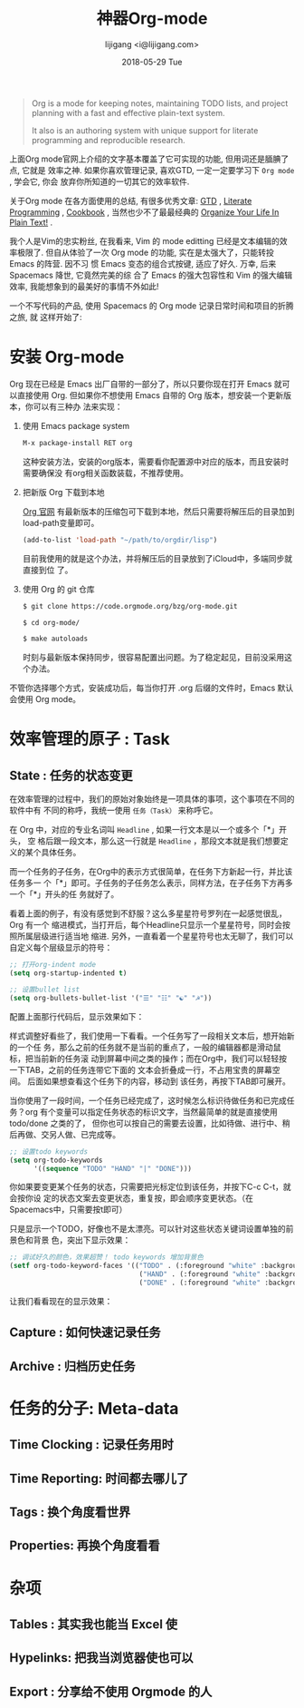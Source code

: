 #+TITLE:       神器Org-mode
#+AUTHOR:      lijigang <i@lijigang.com>
#+DATE:        2018-05-29 Tue
#+URI:         /blog/神器org-mode
#+OPTIONS:     H:3 num:nil toc:nil \n:nil ::t |:t ^:nil -:nil f:t *:t <:t

#+BEGIN_QUOTE
Org is a mode for keeping notes, maintaining TODO lists, and project planning
with a fast and effective plain-text system.

It also is an authoring system with unique support for literate programming and
reproducible research.
#+END_QUOTE

上面Org mode官网上介绍的文字基本覆盖了它可实现的功能, 但用词还是腼腆了点, 它就是
效率之神. 如果你喜欢管理记录, 喜欢GTD, 一定一定要学习下 =Org mode= , 学会它, 你会
放弃你所知道的一切其它的效率软件.

关于Org mode 在各方面使用的总结, 有很多优秀文章: [[https://emacs.cafe/emacs/orgmode/gtd/2017/06/30/orgmode-gtd.html][GTD]] , [[http://cachestocaches.com/2018/6/org-literate-programming/][Literate Programming]] ,
[[http://ehneilsen.net/notebook/orgExamples/org-examples.html][Cookbook]] , 当然也少不了最最经典的 [[http://doc.norang.ca/org-mode.html][Organize Your Life In Plain Text!]] .

我个人是Vim的忠实粉丝, 在我看来, Vim 的 mode editting 已经是文本编辑的效率极限了.
但自从体验了一次 Org mode 的功能, 实在是太强大了，只能转投 Emacs 的阵营. 因不习
惯 Emacs 变态的组合式按键, 适应了好久. 万幸, 后来 Spacemacs 降世, 它竟然完美的综
合了 Emacs 的强大包容性和 Vim 的强大编辑效率, 我能想象到的最美好的事情不外如此!

一个不写代码的产品, 使用 Spacemacs 的 Org mode 记录日常时间和项目的折腾之旅, 就
这样开始了:

* 安装 Org-mode
Org 现在已经是 Emacs 出厂自带的一部分了，所以只要你现在打开 Emacs 就可以直接使用
Org. 但如果你不想使用 Emacs 自带的 Org 版本，想安装一个更新版本，你可以有三种办
法来实现：

1. 使用 Emacs package system

   #+begin_src emacs-lisp
   M-x package-install RET org
   #+end_src

   这种安装方法，安装的org版本，需要看你配置源中对应的版本，而且安装时需要确保没
   有org相关函数装载，不推荐使用。

2. 把新版 Org 下载到本地

   [[https://orgmode.org/][Org 官网]] 有最新版本的压缩包可下载到本地，然后只需要将解压后的目录加到
   load-path变量即可。

   #+begin_src emacs-lisp
   (add-to-list 'load-path "~/path/to/orgdir/lisp")
   #+end_src

   目前我使用的就是这个办法，并将解压后的目录放到了iCloud中，多端同步就直接到位
   了。

3. 使用 Org 的 git 仓库

   #+begin_src bash
   $ git clone https://code.orgmode.org/bzg/org-mode.git

   $ cd org-mode/

   $ make autoloads
   #+end_src

   时刻与最新版本保持同步，很容易配置出问题。为了稳定起见，目前没采用这个办法。


不管你选择哪个方式，安装成功后，每当你打开 .org 后缀的文件时，Emacs 默认会使用
Org mode。

* 效率管理的原子 : Task
** State : 任务的状态变更
在效率管理的过程中，我们的原始对象始终是一项具体的事项，这个事项在不同的软件中有
不同的称呼，我统一使用 =任务（Task）= 来称呼它。

在 Org 中，对应的专业名词叫 =Headline= , 如果一行文本是以一个或多个「*」开头， 空
格后跟一段文本，那么这一行就是 =Headline= ，那段文本就是我们想要定义的某个具体任务。

而一个任务的子任务，在Org中的表示方式很简单，在任务下方新起一行，并比该任务多一
个「*」即可。子任务的子任务怎么表示，同样方法，在子任务下方再多一个「*」开头的任
务就好了。

#+DOWNLOADED: file:/Users/ljg/Downloads/2018-09-06_23-45-58.png @ 2018-09-06 23:46:17
[[file:../images/2018-09-06_23-45-58.png]]

看着上面的例子，有没有感觉到不舒服？这么多星星符号罗列在一起感觉很乱，Org 有一个
缩进模式，当打开后，每个Headline只显示一个星星符号，同时会按照所属层级进行适当地
缩进. 另外，一直看着一个星星符号也太无聊了，我们可以自定义每个层级显示的符号：

  #+begin_src emacs-lisp
  ;; 打开org-indent mode
  (setq org-startup-indented t)

  ;; 设置bullet list
  (setq org-bullets-bullet-list '("☰" "☷" "☯" "☭"))
  #+end_src


配置上面那行代码后，显示效果如下：

#+DOWNLOADED: file:/Users/ljg/Downloads/2018-09-06_23-37-56.png @ 2018-09-06 23:38:21
[[file:../images/2018-09-06_23-37-56.png]]

样式调整好看些了，我们使用一下看看。一个任务写了一段相关文本后，想开始新的一个任
务，那么之前的任务就不是当前的重点了，一般的编辑器都是滑动鼠标，把当前新的任务滚
动到屏幕中间之类的操作；而在Org中，我们可以轻轻按一下TAB，之前的任务连带它下面的
文本会折叠成一行，不占用宝贵的屏幕空间。 后面如果想查看这个任务下的内容，移动到
该任务，再按下TAB即可展开。

当你使用了一段时间，一个任务已经完成了，这时候怎么标识待做任务和已完成任务？org
有个变量可以指定任务状态的标识文字，当然最简单的就是直接使用 todo/done 之类的了，
但你也可以按自己的需要去设置，比如待做、进行中、稍后再做、交另人做、已完成等。

#+begin_src emacs-lisp
;; 设置todo keywords
(setq org-todo-keywords
      '((sequence "TODO" "HAND" "|" "DONE")))
#+end_src

你如果要变更某个任务的状态，只需要把光标定位到该任务，并按下C-c C-t，就会按你设
定的状态文案去变更状态，重复按，即会顺序变更状态。（在Spacemacs中，只需要按t即可）

只是显示一个TODO，好像也不是太漂亮。可以针对这些状态关键词设置单独的前景色和背景
色，突出下显示效果：

#+begin_src emacs-lisp
;; 调试好久的颜色，效果超赞！ todo keywords 增加背景色
(setf org-todo-keyword-faces '(("TODO" . (:foreground "white" :background "#95A5A6"   :weight bold))
                                ("HAND" . (:foreground "white" :background "#2E8B57"  :weight bold))
                                ("DONE" . (:foreground "white" :background "#3498DB" :weight bold))))
#+end_src

让我们看看现在的显示效果：

#+DOWNLOADED: file:/Users/ljg/Downloads/2018-09-06_23-44-08.png @ 2018-09-06 23:44:45
[[file:../images/2018-09-06_23-44-08.png]]

** Capture : 如何快速记录任务

** Archive : 归档历史任务

* 任务的分子: Meta-data

** Time Clocking : 记录任务用时

** Time Reporting: 时间都去哪儿了

** Tags : 换个角度看世界

** Properties: 再换个角度看看

* 杂项

** Tables : 其实我也能当 Excel 使

** Hypelinks: 把我当浏览器使也可以

** Export : 分享给不使用 Orgmode 的人
